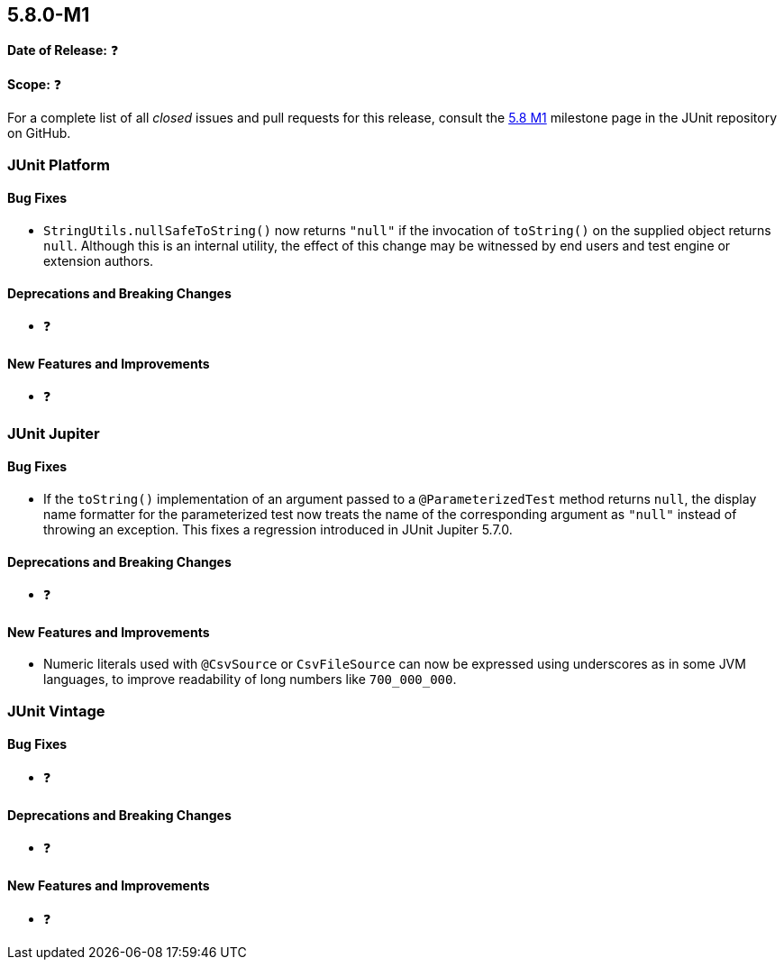[[release-notes-5.8.0-M1]]
== 5.8.0-M1

*Date of Release:* ❓

*Scope:* ❓

For a complete list of all _closed_ issues and pull requests for this release, consult the
link:{junit5-repo}+/milestone/51?closed=1+[5.8 M1] milestone page in the JUnit repository
on GitHub.


[[release-notes-5.8.0-M1-junit-platform]]
=== JUnit Platform

==== Bug Fixes

* `StringUtils.nullSafeToString()` now returns `"null"` if the invocation of `toString()`
  on the supplied object returns `null`. Although this is an internal utility, the effect
  of this change may be witnessed by end users and test engine or extension authors.

==== Deprecations and Breaking Changes

* ❓

==== New Features and Improvements

* ❓


[[release-notes-5.8.0-M1-junit-jupiter]]
=== JUnit Jupiter

==== Bug Fixes

* If the `toString()` implementation of an argument passed to a `@ParameterizedTest`
  method returns `null`, the display name formatter for the parameterized test now treats
  the name of the corresponding argument as `"null"` instead of throwing an exception.
  This fixes a regression introduced in JUnit Jupiter 5.7.0.

==== Deprecations and Breaking Changes

* ❓

==== New Features and Improvements

* Numeric literals used with `@CsvSource` or `CsvFileSource` can now be expressed using
  underscores as in some JVM languages, to improve readability of long numbers like
  `700_000_000`.


[[release-notes-5.8.0-M1-junit-vintage]]
=== JUnit Vintage

==== Bug Fixes

* ❓

==== Deprecations and Breaking Changes

* ❓

==== New Features and Improvements

* ❓

